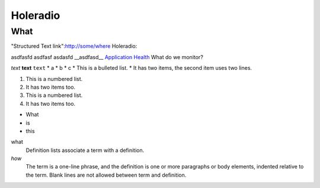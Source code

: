Holeradio
=========



What
^^^^
"Structured Text link":http://some/where
Holeradio::

asdfasfd
asdfasf
asdasfd
__asdfasd__
`Application Health <https://docs.openshift.com/enterprise/latest/dev_guide/application_health.html>`__
What do we monitor?

*text*
**text**
``text``
* a
* b
* c
* This is a bulleted list.
* It has two items, the second item uses two lines.

1. This is a numbered list.
2. It has two items too.

#. This is a numbered list.
#. It has two items too.

- What
- is
- this

what
  Definition lists associate a term with a definition.
  

*how*
  The term is a one-line phrase, and the definition is one or more
  paragraphs or body elements, indented relative to the term.
  Blank lines are not allowed between term and definition.

